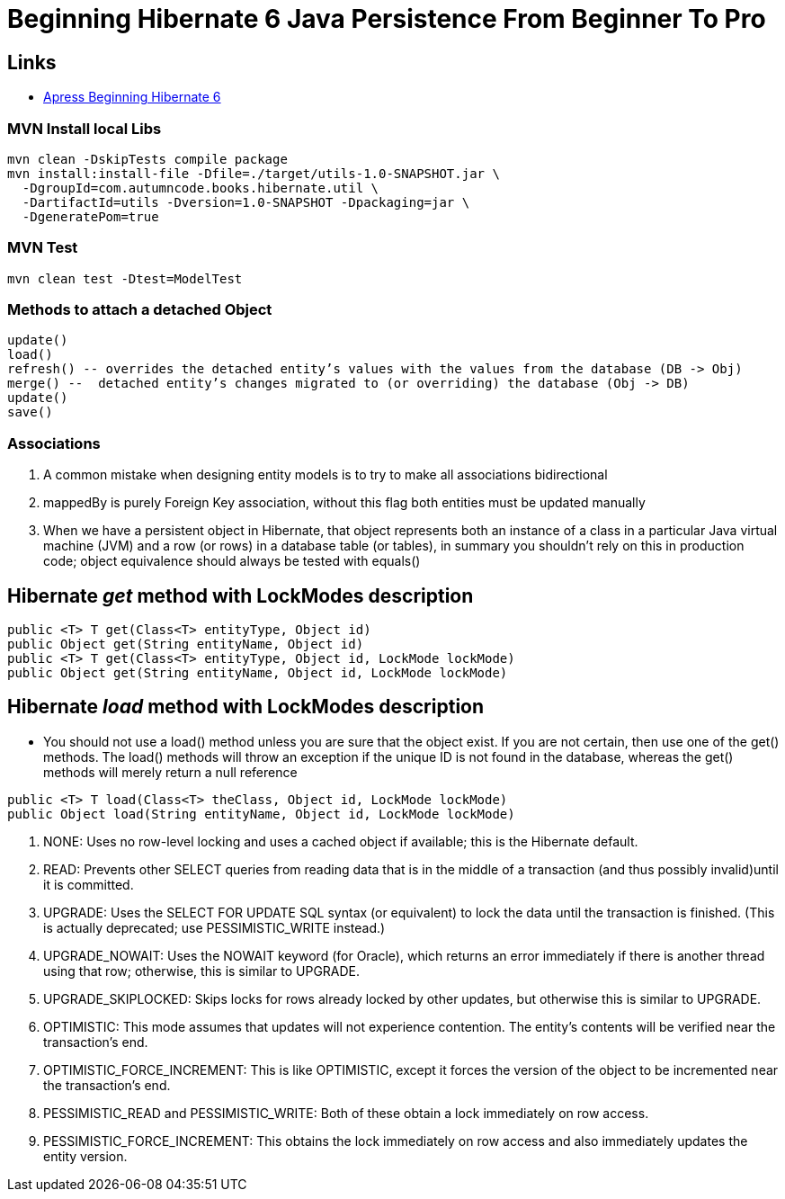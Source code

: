 = Beginning Hibernate 6 Java Persistence From Beginner To Pro

== Links

- https://github.com/Apress/beginning-hibernate-6[Apress Beginning Hibernate 6]

=== MVN Install local Libs

[source,bash]
----
mvn clean -DskipTests compile package
mvn install:install-file -Dfile=./target/utils-1.0-SNAPSHOT.jar \
  -DgroupId=com.autumncode.books.hibernate.util \
  -DartifactId=utils -Dversion=1.0-SNAPSHOT -Dpackaging=jar \
  -DgeneratePom=true
----

=== MVN Test

[source,bash]
----
mvn clean test -Dtest=ModelTest
----

=== Methods to attach a detached Object

[source,html]
----
update()
load()
refresh() -- overrides the detached entity’s values with the values from the database (DB -> Obj)
merge() --  detached entity’s changes migrated to (or overriding) the database (Obj -> DB)
update()
save()
----

=== Associations

. A common mistake when designing entity models is to try to make all associations bidirectional
. mappedBy is purely Foreign Key association, without this flag both entities must be updated manually
. When we have a persistent object in Hibernate, that object represents both an instance of a class in a particular Java virtual machine (JVM) and a row (or rows) in a database table (or tables), in summary you shouldn’t rely on this in production code; object equivalence should always be tested with equals()


== Hibernate _get_ method with LockModes description

[source, java]
----
public <T> T get(Class<T> entityType, Object id)
public Object get(String entityName, Object id)
public <T> T get(Class<T> entityType, Object id, LockMode lockMode)
public Object get(String entityName, Object id, LockMode lockMode)
----

== Hibernate _load_ method with LockModes description

* You should not use a load() method unless you are sure that the object exist.
If you are not certain, then use one of the get() methods.
The load() methods will throw an exception if the unique ID is not found in the database, whereas the get() methods will merely return a null reference

[source,java]
----
public <T> T load(Class<T> theClass, Object id, LockMode lockMode)
public Object load(String entityName, Object id, LockMode lockMode)
----

. NONE: Uses no row-level locking and uses a cached object if available; this is the Hibernate default.
. READ: Prevents other SELECT queries from reading data that is in the middle of a transaction (and thus possibly invalid)until it is committed.
. UPGRADE: Uses the SELECT FOR UPDATE SQL syntax (or equivalent) to lock the data until the transaction is finished.
(This is actually deprecated; use PESSIMISTIC_WRITE instead.)
. UPGRADE_NOWAIT: Uses the NOWAIT keyword (for Oracle), which returns an error immediately if there is another thread using that row; otherwise, this is similar to UPGRADE.
. UPGRADE_SKIPLOCKED: Skips locks for rows already locked by other updates, but otherwise this is similar to UPGRADE.
. OPTIMISTIC: This mode assumes that updates will not experience contention.
The entity’s contents will be verified near the transaction’s end.
. OPTIMISTIC_FORCE_INCREMENT: This is like OPTIMISTIC, except it forces the version of the object to be incremented near the transaction’s end.
. PESSIMISTIC_READ and PESSIMISTIC_WRITE: Both of these obtain a lock immediately on row access.
. PESSIMISTIC_FORCE_INCREMENT: This obtains the lock immediately on row access and also immediately updates the entity version.

